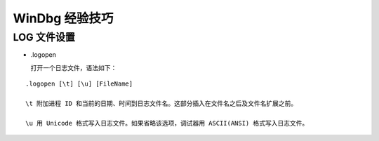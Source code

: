 .. My Great Book documentation master file, created by
   sphinx-quickstart on Thu Mar 16 20:45:06 2017.
   You can adapt this file completely to your liking, but it should at least
   contain the root `toctree` directive.

WinDbg 经验技巧
=======================

.. .. toctree::
..    :maxdepth: 2
..    :caption: Contents:

..    cmake/index
..    ch01/index
..    ch02/index


LOG 文件设置
------------

- \.logopen

  打开一个日志文件，语法如下：

::

  .logopen [\t] [\u] [FileName]

  \t 附加进程 ID 和当前的日期、时间到日志文件名。这部分插入在文件名之后及文件名扩展之前。

  \u 用 Unicode 格式写入日志文件。如果省略该选项，调试器用 ASCII(ANSI) 格式写入日志文件。

